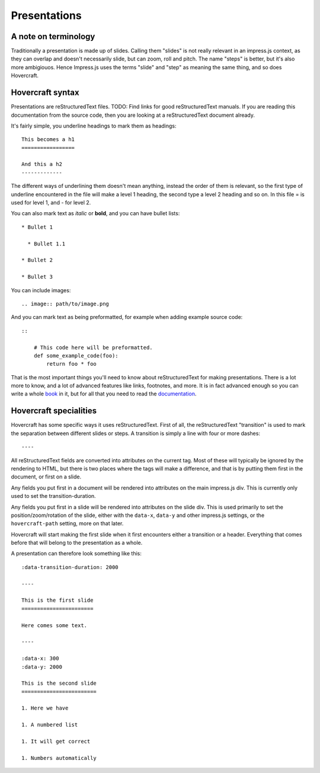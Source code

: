 Presentations
=============

A note on terminology
---------------------

Traditionally a presentation is made up of slides. Calling them "slides" is
not really relevant in an impress.js context, as they can overlap and doesn't
necessarily slide, but can zoom, roll and pitch. The name "steps" is
better, but it's also more ambigiouos. Hence Impress.js uses the terms "slide"
and "step" as meaning the same thing, and so does Hovercraft.


Hovercraft syntax
-----------------

Presentations are reStructuredText files. TODO: Find links for good
reStructuredText manuals. If you are reading this documentation from the
source code, then you are looking at a reStructuredText document already.

It's fairly simple, you underline headings to mark them as headings::


    This becomes a h1
    =================
    
    And this a h2
    -------------


The different ways of underlining them doesn't mean anything, instead the
order of them is relevant, so the first type of underline encountered in the
file will make a level 1 heading, the second type a level 2 heading and so
on. In this file = is used for level 1, and - for level 2.

You can also mark text as *italic* or **bold**, and you can have bullet lists::

    * Bullet 1
    
      * Bullet 1.1
    
    * Bullet 2
    
    * Bullet 3

You can include images::

   .. image:: path/to/image.png
   
And you can mark text as being preformatted, for example when adding example source code::

    ::
    
        # This code here will be preformatted.
        def some_example_code(foo):
            return foo * foo

That is the most important things you'll need to know about reStructuredText for
making presentations. There is a lot more to know, and a lot of advanced features
like links, footnotes, and more. It is in fact advanced enough so you can write a
whole book_ in it, but for all that you need to read the documentation_.


Hovercraft specialities
-----------------------

Hovercraft has some specific ways it uses reStructuredText. First of all, the
reStructuredText "transition" is used to mark the separation between
different slides or steps. A transition is simply a line with four or more
dashes::

    ----

All reStructuredText fields are converted into attributes on the current tag.
Most of these will typically be ignored by the rendering to HTML, but there
is two places where the tags will make a difference, and that is by putting
them first in the document, or first on a slide.

Any fields you put first in a document will be rendered into attributes on
the main impress.js div. This is currently only used to set the
transition-duration.

Any fields you put first in a slide will be rendered into attributes on the
slide div. This is used primarily to set the position/zoom/rotation of the
slide, either with the ``data-x``, ``data-y`` and other impress.js settings,
or the ``hovercraft-path`` setting, more on that later.

Hovercraft will start making the first slide when it first encounters either
a transition or a header. Everything that comes before that will belong to the
presentation as a whole.

A presentation can therefore look something like this:

::

    :data-transition-duration: 2000
    
    ----

    This is the first slide
    =======================
    
    Here comes some text.
    
    ----

    :data-x: 300
    :data-y: 2000

    This is the second slide
    ========================
    
    1. Here we have
    
    1. A numbered list
    
    1. It will get correct 
    
    1. Numbers automatically


.. _documentation: http://docutils.sourceforge.net/docs/index.html
.. _book: http://python3porting.com/